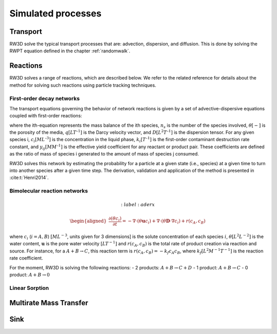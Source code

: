 .. _processes:

Simulated processes
=====

Transport
----------------

RW3D solve the typical transport processes that are: advection, dispersion, and diffusion. This is done by solving the RWPT equation defined in the chapter :ref:`randomwalk`. 


Reactions
----------------

RW3D solves a range of reactions, which are described below. We refer to the related reference for details about the method for solving such reactions using particle tracking techniques.  

First-order decay networks
`````````````
The transport equations governing the behavior of network reactions is given by a set of advective-dispersive equations coupled with first-order reactions:

.. math:: 
	:label: firstorder
	
	\begin{aligned}
	\frac{\partial (\theta c_i)}{\partial t} + \nabla\cdot({\theta \mathbf{u} c_i}) - \nabla \cdot \left(\theta\mathbf{D}\cdot\nabla c_i \right) = \sum_{j=1}^{n_s} y_{ij}k{j}\theta c_j 
	\end{aligned}

where the ith-equation represents the mass balance of the ith species, :math:`n_s` is the number of the species involved, :math:`\theta [-]` is the porosity of the media, :math:`q [L T^{–1}]` is the Darcy velocity vector, and :math:`D [L^{2} T^{–1}]` is the dispersion tensor. 
For any given species i, :math:`c_i [M L^{–3}]` is the concentration in the liquid phase, :math:`k_i [T^{–1}]` is the first-order contaminant destruction rate constant, and :math:`y_{ij} [M M^{–1}]` is the effective yield coefficient for any reactant or product pair. 
These coefficients are defined as the ratio of mass of species i generated to the amount of mass of species j consumed.

RW3D solves this network by estimating the probability for a particle at a given state (i.e., species) at a given time to turn into another species after a given time step. The derivation, validation and application of the method is presented in :cite:t:`Henri2014`.

Bimolecular reaction networks
`````````````

.. math:: 
	:label: aderx

    \begin{aligned}
    \frac{\partial (\theta c_i)}{\partial t} = - \nabla\cdot({\theta \mathbf{u} c_i}) + \nabla \cdot \left(\theta\mathbf{D}\cdot\nabla c_i \right) + r(c_A,c_B)
    \end{aligned}

where :math:`c_i` (:math:`i=A,B`) :math:`[M L^{-3}`, units given for 3 dimensions] is the solute concentration of each species :math:`i`, :math:`\theta [L^2 L^{-2}]` is the water content, :math:`\mathbf{u}` is the pore water velocity :math:`[L T^{-1}]` and :math:`r(c_A, c_B)` is the total rate of product creation via reaction and source. 
For instance, for a :math:`A + B \to C`, this reaction term is :math:`r(c_A, c_B) = -k_f c_A c_B`, where :math:`k_f [L^{2}M^{-1}T^{-1}]` is the reaction rate coefficient. 

For the moment, RW3D is solving the following reactions: 
- 2 products: :math:`A + B \to C + D`
- 1 product: :math:`A + B \to C`
- 0 product: :math:`A + B \to 0`


Linear Sorption
`````````````



Multirate Mass Transfer
----------------


Sink
----------------
